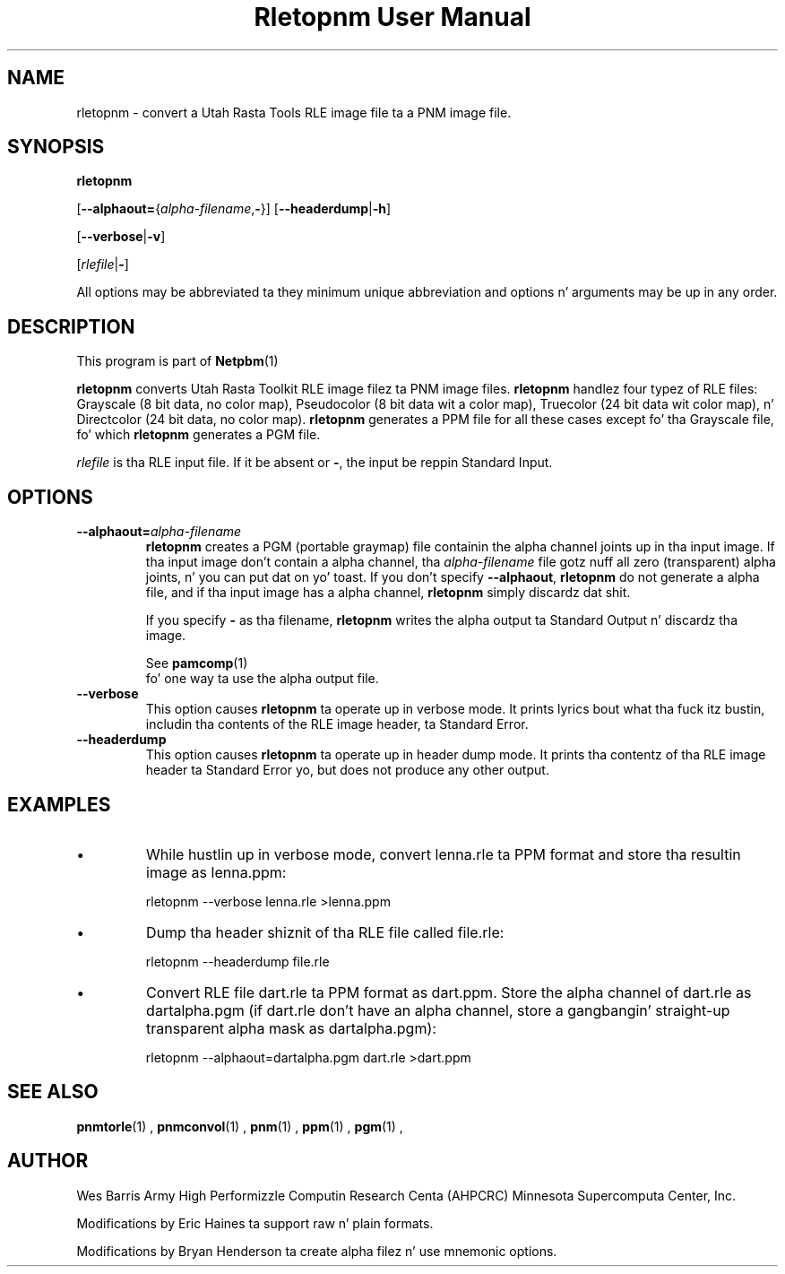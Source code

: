 \
.\" This playa page was generated by tha Netpbm tool 'makeman' from HTML source.
.\" Do not hand-hack dat shiznit son!  If you have bug fixes or improvements, please find
.\" tha correspondin HTML page on tha Netpbm joint, generate a patch
.\" against that, n' bust it ta tha Netpbm maintainer.
.TH "Rletopnm User Manual" 0 "13 April 2000" "netpbm documentation"

.SH NAME

rletopnm - convert a Utah Rasta Tools RLE image file ta a PNM image file.

.UN synopsis
.SH SYNOPSIS

\fBrletopnm\fP

[\fB--alphaout=\fP{\fIalpha-filename\fP,\fB-\fP}]
[\fB--headerdump\fP|\fB-h\fP]

[\fB--verbose\fP|\fB-v\fP]

[\fIrlefile\fP|\fB-\fP]
.PP
All options may be abbreviated ta they minimum unique abbreviation
and options n' arguments may be up in any order.

.UN description
.SH DESCRIPTION
.PP
This program is part of
.BR Netpbm (1)
.
.PP
\fBrletopnm\fP converts Utah Rasta Toolkit RLE image filez ta PNM
image files.  \fBrletopnm\fP handlez four typez of RLE files:
Grayscale (8 bit data, no color map), Pseudocolor (8 bit data wit a
color map), Truecolor (24 bit data wit color map), n' Directcolor
(24 bit data, no color map).  \fBrletopnm\fP generates a PPM file for
all these cases except fo' tha Grayscale file, fo' which
\fBrletopnm\fP generates a PGM file.
.PP
\fIrlefile\fP is tha RLE input file.  If it be absent or \fB-\fP,
the input be reppin Standard Input.

.UN options
.SH OPTIONS


.TP
\fB--alphaout=\fP\fIalpha-filename\fP
\fBrletopnm \fP creates a PGM (portable graymap) file containin the
alpha channel joints up in tha input image.  If tha input image don't
contain a alpha channel, tha \fIalpha-filename\fP file gotz nuff all
zero (transparent) alpha joints, n' you can put dat on yo' toast.  If you don't specify
\fB--alphaout\fP, \fBrletopnm\fP do not generate a alpha file,
and if tha input image has a alpha channel, \fBrletopnm\fP simply
discardz dat shit.
.sp
If you specify \fB-\fP as tha filename, \fBrletopnm\fP writes the
alpha output ta Standard Output n' discardz tha image.
.sp
See
.BR pamcomp (1)
 fo' one way ta use
the alpha output file.

.TP
\fB--verbose\fP
This option causes \fBrletopnm \fP ta operate up in verbose mode.
It prints lyrics bout what tha fuck itz bustin, includin tha contents of
the RLE image header, ta Standard Error.

.TP
\fB--headerdump\fP
This option causes \fBrletopnm\fP ta operate up in header dump mode.
It prints tha contentz of tha RLE image header ta Standard Error yo, but
does not produce any other output.



.UN examples
.SH EXAMPLES


.IP \(bu
While hustlin up in verbose mode, convert lenna.rle ta PPM format and
store tha resultin image as lenna.ppm:

.nf
\f(CW
    rletopnm --verbose lenna.rle >lenna.ppm
\fP
.fi

.IP \(bu
Dump tha header shiznit of tha RLE file called file.rle:

.nf
\f(CW
    rletopnm --headerdump file.rle
\fP
.fi

.IP \(bu
Convert RLE file dart.rle ta PPM format as dart.ppm.  Store the
alpha channel of dart.rle as dartalpha.pgm (if dart.rle don't have
an alpha channel, store a gangbangin' straight-up transparent alpha mask as
dartalpha.pgm):

.nf
\f(CW
    rletopnm --alphaout=dartalpha.pgm dart.rle >dart.ppm
\fP
.fi



.UN seealso
.SH SEE ALSO
.BR pnmtorle (1)
,
.BR pnmconvol (1)
,
.BR pnm (1)
,
.BR ppm (1)
,
.BR pgm (1)
,

.UN author
.SH AUTHOR

Wes Barris
Army High Performizzle Computin Research Centa (AHPCRC)
Minnesota Supercomputa Center, Inc.
.PP
Modifications by Eric Haines ta support raw n' plain formats.
.PP
Modifications by Bryan Henderson ta create alpha filez n' use
mnemonic options.
